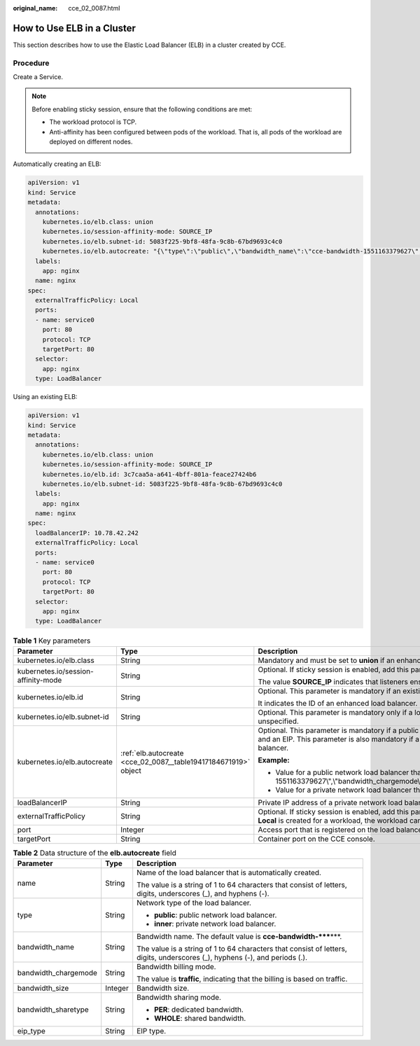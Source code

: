 :original_name: cce_02_0087.html

.. _cce_02_0087:

How to Use ELB in a Cluster
===========================

This section describes how to use the Elastic Load Balancer (ELB) in a cluster created by CCE.

Procedure
---------

Create a Service.

.. note::

   Before enabling sticky session, ensure that the following conditions are met:

   -  The workload protocol is TCP.
   -  Anti-affinity has been configured between pods of the workload. That is, all pods of the workload are deployed on different nodes.

Automatically creating an ELB:

.. code-block::

   apiVersion: v1
   kind: Service
   metadata:
     annotations:
       kubernetes.io/elb.class: union
       kubernetes.io/session-affinity-mode: SOURCE_IP
       kubernetes.io/elb.subnet-id: 5083f225-9bf8-48fa-9c8b-67bd9693c4c0
       kubernetes.io/elb.autocreate: "{\"type\":\"public\",\"bandwidth_name\":\"cce-bandwidth-1551163379627\",\"bandwidth_chargemode\":\"traffic\",\"bandwidth_size\":5,\"bandwidth_sharetype\":\"PER\",\"eip_type\":\"5_bgp\",\"name\":\"james\"}"
     labels:
       app: nginx
     name: nginx
   spec:
     externalTrafficPolicy: Local
     ports:
     - name: service0
       port: 80
       protocol: TCP
       targetPort: 80
     selector:
       app: nginx
     type: LoadBalancer

Using an existing ELB:

.. code-block::

   apiVersion: v1
   kind: Service
   metadata:
     annotations:
       kubernetes.io/elb.class: union
       kubernetes.io/session-affinity-mode: SOURCE_IP
       kubernetes.io/elb.id: 3c7caa5a-a641-4bff-801a-feace27424b6
       kubernetes.io/elb.subnet-id: 5083f225-9bf8-48fa-9c8b-67bd9693c4c0
     labels:
       app: nginx
     name: nginx
   spec:
     loadBalancerIP: 10.78.42.242
     externalTrafficPolicy: Local
     ports:
     - name: service0
       port: 80
       protocol: TCP
       targetPort: 80
     selector:
       app: nginx
     type: LoadBalancer

.. table:: **Table 1** Key parameters

   +-------------------------------------+-----------------------------------------------------------------+--------------------------------------------------------------------------------------------------------------------------------------------------------------------------------------------------------------------------------------------------------------------------------------------------------------------------+
   | Parameter                           | Type                                                            | Description                                                                                                                                                                                                                                                                                                              |
   +=====================================+=================================================================+==========================================================================================================================================================================================================================================================================================================================+
   | kubernetes.io/elb.class             | String                                                          | Mandatory and must be set to **union** if an enhanced load balancer is in use.                                                                                                                                                                                                                                           |
   +-------------------------------------+-----------------------------------------------------------------+--------------------------------------------------------------------------------------------------------------------------------------------------------------------------------------------------------------------------------------------------------------------------------------------------------------------------+
   | kubernetes.io/session-affinity-mode | String                                                          | Optional. If sticky session is enabled, add this parameter.                                                                                                                                                                                                                                                              |
   |                                     |                                                                 |                                                                                                                                                                                                                                                                                                                          |
   |                                     |                                                                 | The value **SOURCE_IP** indicates that listeners ensure sticky session based on source IP addresses.                                                                                                                                                                                                                     |
   +-------------------------------------+-----------------------------------------------------------------+--------------------------------------------------------------------------------------------------------------------------------------------------------------------------------------------------------------------------------------------------------------------------------------------------------------------------+
   | kubernetes.io/elb.id                | String                                                          | Optional. This parameter is mandatory if an existing ELB is used.                                                                                                                                                                                                                                                        |
   |                                     |                                                                 |                                                                                                                                                                                                                                                                                                                          |
   |                                     |                                                                 | It indicates the ID of an enhanced load balancer.                                                                                                                                                                                                                                                                        |
   +-------------------------------------+-----------------------------------------------------------------+--------------------------------------------------------------------------------------------------------------------------------------------------------------------------------------------------------------------------------------------------------------------------------------------------------------------------+
   | kubernetes.io/elb.subnet-id         | String                                                          | Optional. This parameter is mandatory only if a load balancer will be automatically created. For clusters of v1.11.7-r0 or later, this parameter can be left unspecified.                                                                                                                                                |
   +-------------------------------------+-----------------------------------------------------------------+--------------------------------------------------------------------------------------------------------------------------------------------------------------------------------------------------------------------------------------------------------------------------------------------------------------------------+
   | kubernetes.io/elb.autocreate        | :ref:`elb.autocreate <cce_02_0087__table19417184671919>` object | Optional. This parameter is mandatory if a public network load balancer will be automatically created. The system will create an enhanced load balancer and an EIP. This parameter is also mandatory if a private network load balancer will be automatically created. The system will create an enhanced load balancer. |
   |                                     |                                                                 |                                                                                                                                                                                                                                                                                                                          |
   |                                     |                                                                 | **Example:**                                                                                                                                                                                                                                                                                                             |
   |                                     |                                                                 |                                                                                                                                                                                                                                                                                                                          |
   |                                     |                                                                 | -  Value for a public network load balancer that is automatically created: "{\\"type\\":\\"public\\",\\"bandwidth_name\\":\\"cce-bandwidth-1551163379627\\",\\"bandwidth_chargemode\\":\\"traffic\\",\\"bandwidth_size\\":5,\\"bandwidth_sharetype\\":\\"PER\\",\\"eip_type\\":\\"5_bgp\\",\\"name\\":\\"james\\"}"      |
   |                                     |                                                                 | -  Value for a private network load balancer that is automatically created: "{\\"type\\":\\"inner\\"}"                                                                                                                                                                                                                   |
   +-------------------------------------+-----------------------------------------------------------------+--------------------------------------------------------------------------------------------------------------------------------------------------------------------------------------------------------------------------------------------------------------------------------------------------------------------------+
   | loadBalancerIP                      | String                                                          | Private IP address of a private network load balancer or public IP address of a public network load balancer.                                                                                                                                                                                                            |
   +-------------------------------------+-----------------------------------------------------------------+--------------------------------------------------------------------------------------------------------------------------------------------------------------------------------------------------------------------------------------------------------------------------------------------------------------------------+
   | externalTrafficPolicy               | String                                                          | Optional. If sticky session is enabled, add this parameter so requests are transferred to a fixed node. If a LoadBalancer Service with this parameter set to **Local** is created for a workload, the workload can be accessed only when the client is installed on the same node as the server.                         |
   +-------------------------------------+-----------------------------------------------------------------+--------------------------------------------------------------------------------------------------------------------------------------------------------------------------------------------------------------------------------------------------------------------------------------------------------------------------+
   | port                                | Integer                                                         | Access port that is registered on the load balancer and mapped to the cluster-internal IP address.                                                                                                                                                                                                                       |
   +-------------------------------------+-----------------------------------------------------------------+--------------------------------------------------------------------------------------------------------------------------------------------------------------------------------------------------------------------------------------------------------------------------------------------------------------------------+
   | targetPort                          | String                                                          | Container port on the CCE console.                                                                                                                                                                                                                                                                                       |
   +-------------------------------------+-----------------------------------------------------------------+--------------------------------------------------------------------------------------------------------------------------------------------------------------------------------------------------------------------------------------------------------------------------------------------------------------------------+

.. _cce_02_0087__table19417184671919:

.. table:: **Table 2** Data structure of the **elb.autocreate** field

   +-----------------------+-----------------------+-----------------------------------------------------------------------------------------------------------------------------+
   | Parameter             | Type                  | Description                                                                                                                 |
   +=======================+=======================+=============================================================================================================================+
   | name                  | String                | Name of the load balancer that is automatically created.                                                                    |
   |                       |                       |                                                                                                                             |
   |                       |                       | The value is a string of 1 to 64 characters that consist of letters, digits, underscores (_), and hyphens (-).              |
   +-----------------------+-----------------------+-----------------------------------------------------------------------------------------------------------------------------+
   | type                  | String                | Network type of the load balancer.                                                                                          |
   |                       |                       |                                                                                                                             |
   |                       |                       | -  **public**: public network load balancer.                                                                                |
   |                       |                       | -  **inner**: private network load balancer.                                                                                |
   +-----------------------+-----------------------+-----------------------------------------------------------------------------------------------------------------------------+
   | bandwidth_name        | String                | Bandwidth name. The default value is **cce-bandwidth-*****\***.                                                             |
   |                       |                       |                                                                                                                             |
   |                       |                       | The value is a string of 1 to 64 characters that consist of letters, digits, underscores (_), hyphens (-), and periods (.). |
   +-----------------------+-----------------------+-----------------------------------------------------------------------------------------------------------------------------+
   | bandwidth_chargemode  | String                | Bandwidth billing mode.                                                                                                     |
   |                       |                       |                                                                                                                             |
   |                       |                       | The value is **traffic**, indicating that the billing is based on traffic.                                                  |
   +-----------------------+-----------------------+-----------------------------------------------------------------------------------------------------------------------------+
   | bandwidth_size        | Integer               | Bandwidth size.                                                                                                             |
   +-----------------------+-----------------------+-----------------------------------------------------------------------------------------------------------------------------+
   | bandwidth_sharetype   | String                | Bandwidth sharing mode.                                                                                                     |
   |                       |                       |                                                                                                                             |
   |                       |                       | -  **PER**: dedicated bandwidth.                                                                                            |
   |                       |                       | -  **WHOLE**: shared bandwidth.                                                                                             |
   +-----------------------+-----------------------+-----------------------------------------------------------------------------------------------------------------------------+
   | eip_type              | String                | EIP type.                                                                                                                   |
   +-----------------------+-----------------------+-----------------------------------------------------------------------------------------------------------------------------+
